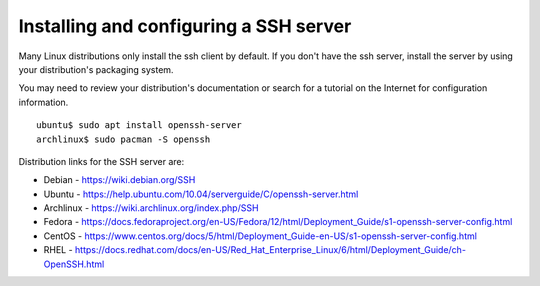 =========================================
 Installing and configuring a SSH server
=========================================

Many Linux distributions only install the ssh client by default. If you don't have the ssh server, install the server by using your distribution's packaging system.

You may need to review your distribution's documentation or search for a tutorial on the Internet for configuration information. ::

     ubuntu$ sudo apt install openssh-server
     archlinux$ sudo pacman -S openssh

Distribution links for the SSH server are:

*  Debian - https://wiki.debian.org/SSH

*  Ubuntu - https://help.ubuntu.com/10.04/serverguide/C/openssh-server.html

*  Archlinux - https://wiki.archlinux.org/index.php/SSH

*  Fedora - https://docs.fedoraproject.org/en-US/Fedora/12/html/Deployment_Guide/s1-openssh-server-config.html

*  CentOS - https://www.centos.org/docs/5/html/Deployment_Guide-en-US/s1-openssh-server-config.html

*  RHEL - https://docs.redhat.com/docs/en-US/Red_Hat_Enterprise_Linux/6/html/Deployment_Guide/ch-OpenSSH.html
